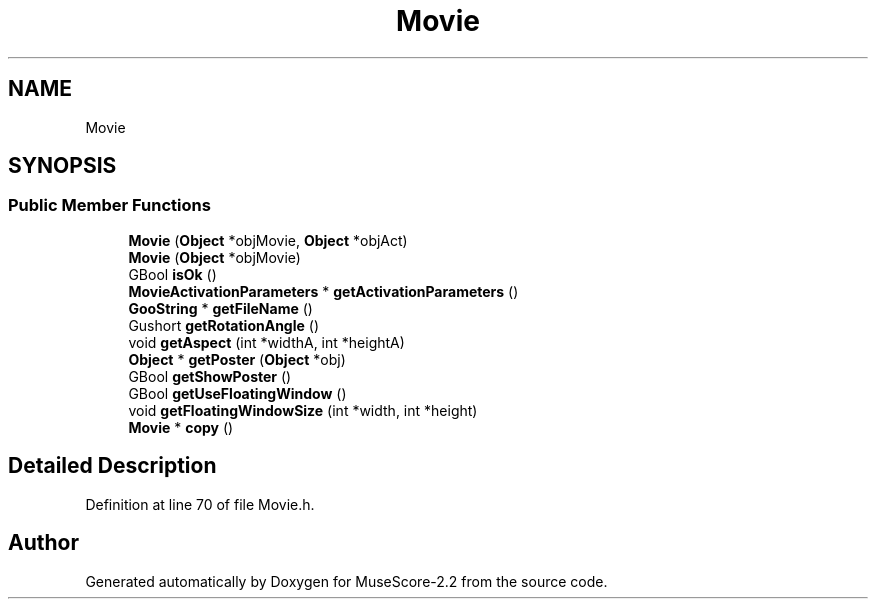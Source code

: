 .TH "Movie" 3 "Mon Jun 5 2017" "MuseScore-2.2" \" -*- nroff -*-
.ad l
.nh
.SH NAME
Movie
.SH SYNOPSIS
.br
.PP
.SS "Public Member Functions"

.in +1c
.ti -1c
.RI "\fBMovie\fP (\fBObject\fP *objMovie, \fBObject\fP *objAct)"
.br
.ti -1c
.RI "\fBMovie\fP (\fBObject\fP *objMovie)"
.br
.ti -1c
.RI "GBool \fBisOk\fP ()"
.br
.ti -1c
.RI "\fBMovieActivationParameters\fP * \fBgetActivationParameters\fP ()"
.br
.ti -1c
.RI "\fBGooString\fP * \fBgetFileName\fP ()"
.br
.ti -1c
.RI "Gushort \fBgetRotationAngle\fP ()"
.br
.ti -1c
.RI "void \fBgetAspect\fP (int *widthA, int *heightA)"
.br
.ti -1c
.RI "\fBObject\fP * \fBgetPoster\fP (\fBObject\fP *obj)"
.br
.ti -1c
.RI "GBool \fBgetShowPoster\fP ()"
.br
.ti -1c
.RI "GBool \fBgetUseFloatingWindow\fP ()"
.br
.ti -1c
.RI "void \fBgetFloatingWindowSize\fP (int *width, int *height)"
.br
.ti -1c
.RI "\fBMovie\fP * \fBcopy\fP ()"
.br
.in -1c
.SH "Detailed Description"
.PP 
Definition at line 70 of file Movie\&.h\&.

.SH "Author"
.PP 
Generated automatically by Doxygen for MuseScore-2\&.2 from the source code\&.
